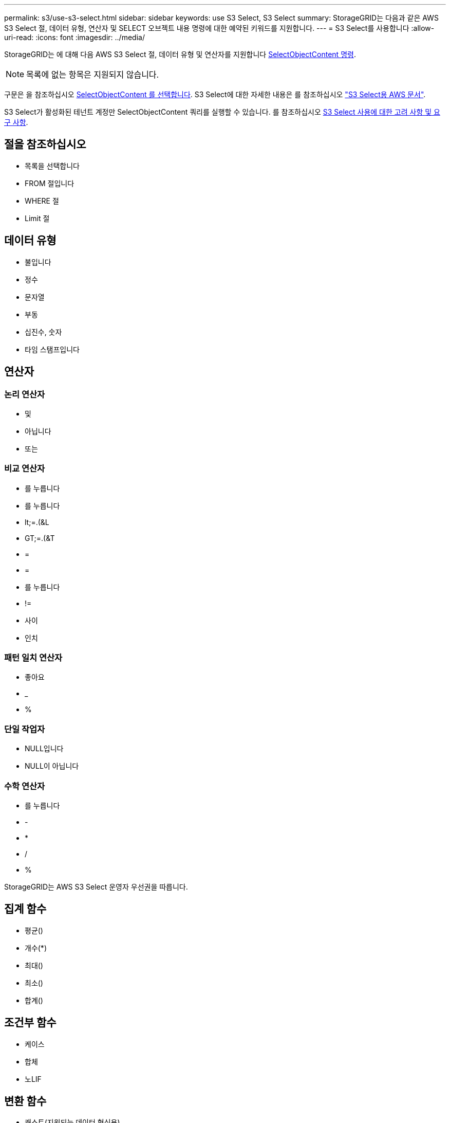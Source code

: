 ---
permalink: s3/use-s3-select.html 
sidebar: sidebar 
keywords: use S3 Select, S3 Select 
summary: StorageGRID는 다음과 같은 AWS S3 Select 절, 데이터 유형, 연산자 및 SELECT 오브젝트 내용 명령에 대한 예약된 키워드를 지원합니다. 
---
= S3 Select를 사용합니다
:allow-uri-read: 
:icons: font
:imagesdir: ../media/


[role="lead"]
StorageGRID는 에 대해 다음 AWS S3 Select 절, 데이터 유형 및 연산자를 지원합니다 xref:select-object-content.adoc[SelectObjectContent 명령].


NOTE: 목록에 없는 항목은 지원되지 않습니다.

구문은 을 참조하십시오 xref:select-object-content.adoc[SelectObjectContent 를 선택합니다]. S3 Select에 대한 자세한 내용은 를 참조하십시오 https://docs.aws.amazon.com/AmazonS3/latest/userguide/selecting-content-from-objects.html["S3 Select용 AWS 문서"^].

S3 Select가 활성화된 테넌트 계정만 SelectObjectContent 쿼리를 실행할 수 있습니다. 를 참조하십시오 xref:../admin/manage-s3-select-for-tenant-accounts.adoc[S3 Select 사용에 대한 고려 사항 및 요구 사항].



== 절을 참조하십시오

* 목록을 선택합니다
* FROM 절입니다
* WHERE 절
* Limit 절




== 데이터 유형

* 불입니다
* 정수
* 문자열
* 부동
* 십진수, 숫자
* 타임 스탬프입니다




== 연산자



=== 논리 연산자

* 및
* 아닙니다
* 또는




=== 비교 연산자

* 를 누릅니다
* 를 누릅니다
* lt;=.(&L
* GT;=.(&T
* =
* =
* 를 누릅니다
* !=
* 사이
* 인치




=== 패턴 일치 연산자

* 좋아요
* _
* %




=== 단일 작업자

* NULL입니다
* NULL이 아닙니다




=== 수학 연산자

* 를 누릅니다
* -
* *
* /
* %


StorageGRID는 AWS S3 Select 운영자 우선권을 따릅니다.



== 집계 함수

* 평균()
* 개수(*)
* 최대()
* 최소()
* 합계()




== 조건부 함수

* 케이스
* 합체
* 노LIF




== 변환 함수

* 캐스트(지원되는 데이터 형식용)




== 날짜 함수

* date_add
* Date_DIFF(날짜/시간
* 압축 풀기
* to_string(대상 문자열)
* 를 _TIMESTAMP로 설정합니다
* UTCNOW




== 문자열 함수

* char_length, character_length
* 낮음
* 부분 문자열
* 잘라내기
* 위쪽

